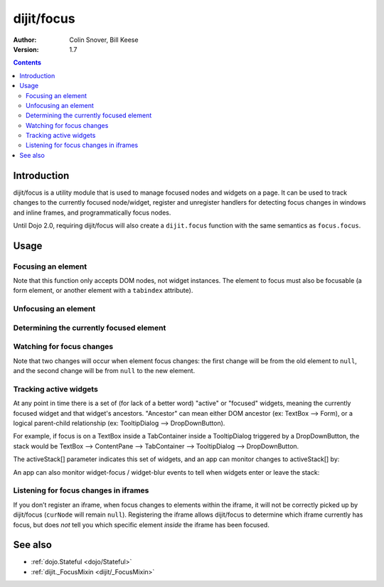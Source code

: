 .. _dijit/focus:

===========
dijit/focus
===========

:Author: Colin Snover, Bill Keese
:Version: 1.7

.. contents::
   :depth: 2

Introduction
============

dijit/focus is a utility module that is used to manage focused nodes and widgets on a page.
It can be used to track changes to the currently focused node/widget, register and unregister handlers for detecting focus changes in windows and inline frames, and programmatically focus nodes.

Until Dojo 2.0, requiring dijit/focus will also create a ``dijit.focus`` function with the same semantics as ``focus.focus``.

Usage
=====

Focusing an element
-------------------

.. js ::
 
  require([ "dijit/focus", "dojo/dom", "dojo/domReady!" ], function(focusUtil, dom){
    focusUtil.focus(dom.byId("foo"));
  });

Note that this function only accepts DOM nodes, not widget instances.
The element to focus must also be focusable (a form element, or another element with a ``tabindex`` attribute).

Unfocusing an element
---------------------

.. js ::
 
  require([ "dijit/focus" ], function(focusUtil){
    focusUtil.curNode && focusUtil.curNode.blur();
  });

Determining the currently focused element
-----------------------------------------

.. js ::
 
  require([ "dijit/focus" ], function(focusUtil){
    var activeElement = focusUtil.curNode; // returns null if there is no focused element
  });

Watching for focus changes
--------------------------

.. js ::
 
  require([ "dijit/focus" ], function(focusUtil){
    var handle = focusUtil.watch("curNode", function(name, oldValue, newValue){
      console.log("Focused node was", oldValue, "now is", newValue);
    });
  });

Note that two changes will occur when element focus changes: the first change will be from the old element to ``null``, and the second change will be from ``null`` to the new element.

Tracking active widgets
-----------------------
At any point in time there is a set of (for lack of a better word) "active" or "focused" widgets,
meaning the currently focused widget and that widget's ancestors.
"Ancestor" can mean either DOM ancestor (ex: TextBox --> Form), or a logical parent-child relationship
(ex: TooltipDialog --> DropDownButton).


For example, if focus is on a TextBox inside a TabContainer inside a TooltipDialog triggered by a DropDownButton, the stack would be
TextBox --> ContentPane --> TabContainer --> TooltipDialog --> DropDownButton.

The activeStack[] parameter indicates this set of widgets, and an app can monitor changes to activeStack[] by:

.. js ::
 
  require([ "dijit/focus" ], function(focusUtil){
    focusUtil.watch("activeStack", function(name, oldValue, newValue){
      console.log("Focused widget + ancestors: ", newValue.join(", "));
    });
  });

An app can also monitor widget-focus / widget-blur events to tell when widgets enter or leave the stack:

.. js ::
 
  require([ "dijit/focus" ], function(focusUtil){
    focusUtil.on("widget-focus", function(widget){
      console.log("Focused widget", widget);
    });
    focusUtil.on("widget-blur", function(widget){
      console.log("Blurred widget", widget);
    });
  });

Listening for focus changes in iframes
--------------------------------------

If you don’t register an iframe, when focus changes to elements within the iframe, it will not be correctly picked up by dijit/focus (``curNode`` will remain ``null``).
Registering the iframe allows dijit/focus to determine which iframe currently has focus, but does *not* tell you which specific element *inside* the iframe has been focused.

.. js ::
 
  require([ "dijit/focus", "dojo/dom" ], function(focusUtil, dom){
    // when elements in myIframe are focused, curNode will point to myIframe
    var handle = focusUtil.registerIframe(dom.byId("myIframe"));

    // we can also unregister the iframe later
    focusUtil.unregisterIframe(handle);
  });

See also
========

* :ref:`dojo.Stateful <dojo/Stateful>`
* :ref:`dijit._FocusMixin <dijit/_FocusMixin>`

